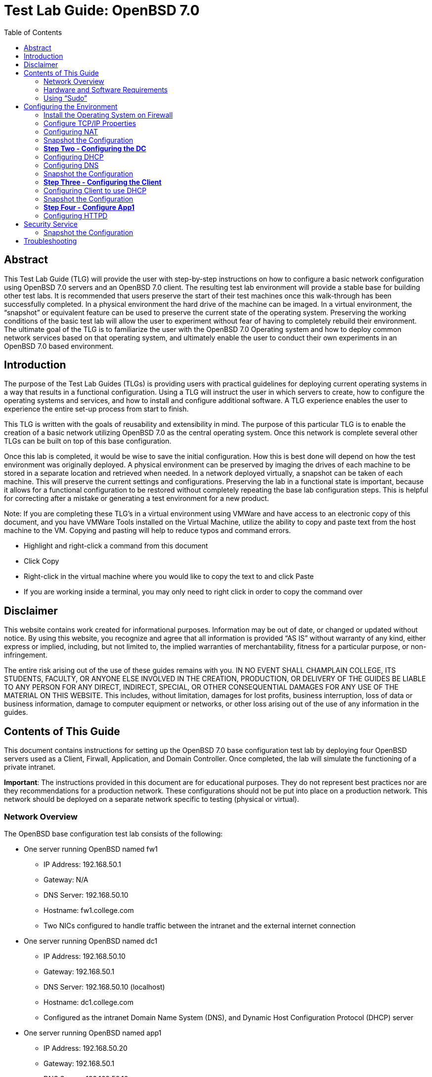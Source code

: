 :toc: left
= Test Lab Guide: OpenBSD 7.0

== Abstract 

This Test Lab Guide (TLG) will provide the user with step-by-step instructions on how to configure a basic network configuration using OpenBSD 7.0 servers and an OpenBSD 7.0 client. The resulting test lab environment will provide a stable base for building other test labs. It is recommended that users preserve the start of their test machines once this walk-through has been successfully completed. In a physical environment the hard drive of the machine can be imaged. In a virtual environment, the “snapshot” or equivalent feature can be used to preserve the current state of the operating system. Preserving the working conditions of the basic test lab will allow the user to experiment without fear of having to completely rebuild their environment. The ultimate goal of the TLG is to familiarize the user with the OpenBSD 7.0 Operating system and how to deploy common network services based on that operating system, and ultimately enable the user to conduct their own experiments in an OpenBSD 7.0 based environment.

== Introduction 

The purpose of the Test Lab Guides (TLGs) is providing users with practical guidelines for deploying current operating systems in a way that results in a functional configuration. Using a TLG will instruct the user in which servers to create, how to configure the operating systems and services, and how to install and configure additional software. A TLG experience enables the user to experience the entire set-up process from start to finish.  
 
This TLG is written with the goals of reusability and extensibility in mind. The purpose of this particular TLG is to enable the creation of a basic network utilizing OpenBSD 7.0 as the central operating system. Once this network is complete several other TLGs can be built on top of this base configuration.  
 
Once this lab is completed, it would be wise to save the initial configuration. How this is best done will depend on how the test environment was originally deployed. A physical environment can be preserved by imaging the drives of each machine to be stored in a separate location and retrieved when needed. In a network deployed virtually, a snapshot can be taken of each machine. This will preserve the current settings and configurations. Preserving the lab in a functional state is important, because it allows for a functional configuration to be restored without completely repeating the base lab configuration steps. This is helpful for correcting after a mistake or generating a test environment for a new product.

****
Note: If you are completing these TLG’s in a virtual environment using VMWare and have access to an electronic copy of this document, and you have VMWare Tools installed on the Virtual Machine, utilize the ability to copy and paste text from the host machine to the VM.  Copying and pasting will help to reduce typos and command errors.

* Highlight and right-click a command from this document
* Click Copy
* Right-click in the virtual machine where you would like to copy the text to and click Paste
* If you are working inside a terminal, you may only need to right click in order to copy the command over
****

== Disclaimer

This website contains work created for informational purposes.
Information may be out of date, or changed or updated without notice. By
using this website, you recognize and agree that all information is provided
“AS IS” without warranty of any kind, either express or implied, including,
but not limited to, the implied warranties of merchantability, fitness for a
particular purpose, or non-infringement.

The entire risk arising out of the use of these guides remains with you. IN
NO EVENT SHALL CHAMPLAIN COLLEGE, ITS STUDENTS, FACULTY,
OR ANYONE ELSE INVOLVED IN THE CREATION, PRODUCTION,
OR DELIVERY OF THE GUIDES BE LIABLE TO ANY PERSON FOR
ANY DIRECT, INDIRECT, SPECIAL, OR OTHER CONSEQUENTIAL
DAMAGES FOR ANY USE OF THE MATERIAL ON THIS WEBSITE. This
includes, without limitation, damages for lost profits, business interruption, loss of data or business information, damage to computer equipment or networks, or other loss arising out of the use of any information in the guides.

== Contents of This Guide 

This document contains instructions for setting up the OpenBSD 7.0 base configuration test lab by deploying four OpenBSD servers used as a Client, Firwall, Application, and Domain Controller. Once completed, the lab will simulate the functioning of a private intranet.

*Important*: The instructions provided in this document are for educational purposes. They do not represent best practices nor are they recommendations for a production network. These configurations should not be put into place on a production network. This network should be deployed on a separate network specific to testing (physical or virtual). 

=== Network Overview
The OpenBSD base configuration test lab consists of the following: 

** One server running OpenBSD named fw1
*** IP Address: 192.168.50.1
*** Gateway: N/A
*** DNS Server: 192.168.50.10
*** Hostname: fw1.college.com
*** Two NICs configured to handle traffic between the intranet and the external internet connection 

** One server running OpenBSD named dc1
*** IP Address: 192.168.50.10
*** Gateway: 192.168.50.1
*** DNS Server: 192.168.50.10 (localhost)
*** Hostname: dc1.college.com
*** Configured as the intranet Domain Name System (DNS), and Dynamic Host Configuration Protocol (DHCP) server 

** One server running OpenBSD named app1
*** IP Address: 192.168.50.20
*** Gateway: 192.168.50.1
*** DNS Server: 192.168.50.10
*** Hostname: app1.college.com
*** Configured on the intranet as a system logging server 

** One client running OpenBSD named client1 
*** IP Address: 192.168.50.30
*** Gateway: 192.168.50.1
*** DNS Server: 192.168.50.10
*** Hostname: client1.college.com
*** Will have ability to switch between the intranet and internet subnets 

The OpenBSD 7.0 base configuration TLG is comprised of one subnet: 

** An intranet, known as the internal subnet (192.168.50.0/24 in this example) 

Network Diagram:

image::networkdiagram.jpg[network diagram, align="center"]

This document consists of four major parts as follows: 

** Step One - Configure Firewall

** Step Two - Configure Domain Controller

** Step Three - Configure Client

** Step Four - Configure App Server

=== Hardware and Software Requirements

Minimum requirements:

* Four functioning computers or VMs for configuration with OpenBSD installed.

=== Using “Sudo”

When running many commands throughout these TLGs you may be required to use ‘sudo’ depending on the level of privilege the current user has.  The ‘sudo’ command allows the command following it to be run at superuser privileges.  It is important to note that the user must be in the ‘sudoers’ file in order to successfully use this command. If you make the account an administrator while installing, it will be added to the ‘sudoers’ file automatically. Once a command is preceded by ‘sudo’ the user will be prompted for the password for the account and then the command can be run at superuser privilege.

== Configuring the Environment

=== Install the Operating System on Firewall

. Configure your physical machine or VM to the system specifications you desire
.. At least two cores and two gigabytes of RAM is reccomended for OpenBSD 7 machines
.. Ensure an additional network adapter (NIC) is added to the Firewall machine
. Start the Firewall machine with the .iso or disk installer inserted
.. Use the arrow keys to navigate the installation media, press enter to confirm a selection
.. A mouse can also be used to navigate the GUI installation media
. Upon boot, type in (I) for Install
. Select language relevant to you for the Keyboard Layout or press enter for the default (English)
. Next set your hostname to `fw1`
. After this proceed with the default network interfaces
. Set the root password to: `Ch@mpl@1n!21`
. Create a new user for Firewall
.. In this case the user will be: `champuser`
.. And the password will be: `Ch@mpl@1n!21`
. Set your Timezone to the default one by pressing `Enter` or choose a different one
. Proceed with the Disk Partitioning and continue with the defaults
. Upon completion of the installation, select `R` for Reboot

=== Configure TCP/IP Properties
. Configure hostname on Firewall
.. Elevate to root
... `su` 

.. Get nano text installer
... `pkg_add nano` 
+

.. Change the hostname
... `nano /etc/myname`
... Enter the following: `fw1.college.com`

. Configure the networking on Firewall
.. Enable IP Forwarding
... `sysctl net.inet.ip.forwarding=1`
... `echo 'net.inet.ip.forwarding=1' >> /etc/sysctl.conf`
.. Enable DHCP on vic0
... `echo 'dhcp' > /etc/hostname.vic0`
.. Give internal interface (vic1) a static IP
... `echo 'inet 192.168.50.1 255.255.255.0 192.168.50.255' > /etc/hostname.vic1`
.. Restart Networking
... `sh /etc/netstart`

=== Configuring NAT 
Here we will configure Network Address Translation so that our internal computers can get to the Internet.

. Edit firewall configuration file
.. `nano /etc/pf.conf`
+
****
Note 
The external interface on your OpenBSD vm may be different but mine was vic0
Your external IP may also be different but mine was 192.168.198.129
****
+
.. Add the following line at the bottom of pf.conf:
+
----
match out on vic0 from 192.168.50.0/24 to any nat-to 192.168.198.129
pass out on vic0 from 192.168.50.0/24 to any nat-to 192.168.198.129
----
.. It should look like this:

image::natrules.jpg[NAT Rules, align="center"]

.. Save changes to the firewall
... `pfctl -f /etc/pf.conf`
.. Restart your firewall
... `reboot`

=== Snapshot the Configuration 

Preserving a functional state of the machine is important in case changes are made accidently. This can be done using VMWare’s snapshot functionality or other software packages for hardware labs. 

=== *Step Two - Configuring the DC*
The below instructions detail the setup of your domain controller (DC).  Here you will configure DC’s hostname and IP address

. Configure hostname on DC
.. Elevate to root
... `su` 
+
****
Note: To save and exit in vi mode type :x
****
.. Change the hostname
... `nano /etc/myname`
... Enter the following: `dc1.college.com`

. Configure networking on DC
.. Set gateway
... `nano /etc/mygate`
... Enter the following: "192.168.50.1"
.. Give your Client an IP address
... `echo 'inet 192.168.50.10 255.255.255.0 192.168.50.255' > /etc/hostname.vic0`
.. Restart Networking
... `sh /etc/netstart`

=== Configuring DHCP
Here you will configure dc as a DHCP server for your network to automatically assign ip addresses.

. Configure DHCP on DC1
.. Enable DHCP to run at boot
... `rcctl enable dhcpd`
.. Set DHCP flags so that DHCP traffic can be sent out
... `rcctl set dhcpd flags vic0`
.. Open the `dhcp.conf` file end enter the information below for the DHCP client’s network settings
... `vi /etc/dhcpd.conf`

----
    subnet 192.168.50.0 netmask 255.255.255.0 {
    	option routers 192.168.50.1;
	    option domain-name-servers 192.168.50.10;
	    range 192.168.50.15 192.168.100.254;
    }
----

=== Configuring DNS 
Here Domain Name Services (DNS) will be configured on DC so that computers inside your network can navigate to outside websites via their hostnames

. Enable unbound to run at boot
.. `rcctl enable unbound`

. Edit the unbound configuration file so that it looks like the following
.. `vi /var/unbound/etc/unbound.conf`
+
----
server: 
        interface: 192.168.50.10
        #interface: 127.0.0.1
        access-control: 192.168.50.0/24 allow
        hide-identity: yes
        hide-version: yes

# DNS for Internal LAN
local-zone: "college.com." static

local-data: "fw1.college.com. IN A 192.168.50.1"
local-data: "dc01.college.com. IN A 192.168.50.10"
local-data: "app1.college.com. IN A 192.168.50.20"

local-data-ptr: "192.168.50.1 fw1.college.com"
local-data-ptr: "192.168.50.10 dc01.college.com"
local-data-ptr: "192.168.50.20 app1.college.com"
----
+
.. After the records add the forward zones in the same file
+
----
forward-zone: 
    name: "."                               #use for ALL queries
    forward-addr: 8.8.8.8@53                #example address only
    forward-addr: 192.168.50.1
    forward-addr: 127.0.0.1@53
    forward-addr: 1.1.1.1@53
    forward-addr: 9.9.9.9@53
----
+

. Restart the unbound service
.. `rcctl restart unbound`

. Edit "/etc/resolv.conf" on dc01
.. Edit "/etc/resolv.conf" on dc01 so it looks similar to this:
... `vi /etc/resolv.conf`
+
----
nameserver 8.8.8.8
nameserver 127.0.0.1
----
+
image::hostnameserver.jpg[Nameserver config, align="center"]
... You should be able to `ping google.com`

=== Snapshot the Configuration 

Preserving a functional state of the machine is important in case changes are made accidently. This can be done using VMWare’s snapshot functionality or other software packages for hardware labs. 

=== *Step Three - Configuring the Client*
The below instructions detail the setup of Client.

. Configure hostname on Client
.. Elevate to root
... `su`
.. Change the hostname
... `vi /etc/myname`
... Enter the following: `client1.college.com`

. Configure networking on Client
.. Set gateway
... `nano /etc/mygate`
... Enter the following: "192.168.50.1"
.. Give your Client an IP address
... `echo 'inet 192.168.50.30 255.255.255.0 192.168.50.255' > /etc/hostname.vic0`
.. Restart Networking
... `sh /etc/netstart`

=== Configuring Client to use DHCP

Here you will configure DHCP on your clients so that they get their IP Addresses automatically assigned.

. Configure DHCP on Client
.. Enable DHCP to run at boot
... `rcctl enable dhcpd`
.. Set DHCP flags so that DHCP traffic can be sent out
... `rcctl set dhcpd flags vic0`
.. Write to the networking file dhcp so client receives an address from dc1
... `echo “dhcp” > /etc/hostname.vic0`
... `sh /etc/restart`
.. You should get a message saying you received an ip address.
.. If you don’t then rebooting your machine might get you an address
... reboot

=== Snapshot the Configuration 

Preserving a functional state of the machine is important in case changes are made accidently. This can be done using VMWare’s snapshot functionality or other software packages for hardware labs. 

=== *Step Four - Configure App1*

The below instructions detail the setup of your application server.

. Configure hostname on App1
.. Elevate to root
... `su` 
.. Change the hostname
... `vi /etc/myname`
... Enter the following: `app1.college.com`

. Configure networking on App1
.. Set gateway
... `nano /etc/mygate`
... Enter the following: "192.168.50.1"
.. Give your Client an IP address
... `echo 'inet 192.168.50.20 255.255.255.0 192.168.50.255' > /etc/hostname.vic0`
.. Restart Networking
... `sh /etc/netstart` 

=== Configuring HTTPD 

Here app1 will be configured to run an apache web server.

. Enable httpd to start at boot
.. `rcctl enable httpd`

. Copy example httpd.conf file to "/etc" directory
.. `cp /etc/examples/httpd.conf /etc`

. Delete SSL configurations from "httpd.conf"
.. `vi /etc/httpd.conf`
.. Navigate to where the configuration for ssl starts, might look something like this:
+
image::ssldeletecursor.jpg[picture of what is going to be deleted for ssl, align="center"]
.. To get rid of all lines below where your cursor is do
... `:+,$d`
. Check if there are any errors in the file
.. `httpd -n`
.. Start the service fi there are no errors
.. `rcctl start httpd`

. Install curl
.. `pkg_add curl`

. Check to see if you get a response from your apache server
.. `curl 192.168.50.20`

. Edit app1’s firewall to allow port 80 traffic then restart the firewall
.. `nano /etc/examples/pf.conf`
.. Add `pass in on egress proto tcp from any to any port 80`
.. `pfctl -f /etc/examples/pf.conf`
. Edit firewall
.. `nano /etc/examples/pf.conf`
.. Add `pass in on egress proto tcp from any to any port 80`
.. `pfctl -f /etc/examples/pf.conf`

. Go back to App1 and allow for http flags
.. `nano /etc/rc.conf.local`
.. `httpd_flags=`
.. `pkg_scripts=httpd`
. Test connection on firewall
.. `pkg_add curl`
.. `curl 192.168.50.20`

== Security Service

. To install the Wazuh Agent on OpenBSD do the following steps below.
+
```
curl -LO https://github.com/wazuh/wazuh/archive/refs/tags/v4.2.5.tar.gz
tar xzf v4.2.5.tar.gz
cd wazuh-4.2.5/src/
sed -i 's/OPENSSL_FLAGS = enable-weak-ssl-ciphers no-shared/OPENSSL_FLAGS = enable-weak-ssl-ciphers no-shared no-asm/g' Makefile
gmake deps TARGET=agent
gmake TARGET=agent
```

. After doing the commands above connect the Wazuh Agent to the Wazuh Manager. Edit the file `/var/ossec/etc/ossec.conf` and add the Wazuh Manager's ip address.
+
```
<ossec_config>
  <client>
    <server>
      <address>WAZUH_MANAGER_IP</address>
      <protocol>tcp</protocol>
    </server>
  </client>
</ossec_config>
```

. After editing the config file do the following command:
+
```
/var/ossec/bin/agent-auth -m MANAGER_IP
```

After completing that command restart the OpenBSD system and your Wazuh Agent will be connected to the Manager.

=== Snapshot the Configuration 

Preserving a functional state of the machine is important in case changes are made accidently. This can be done using VMWare’s snapshot functionality or other software packages for hardware labs. 

== Troubleshooting

To test network connectivity run `ping 8.8.8.8`. If it fails, run `ping 192.168.50.1` to see if you can ping the router. If you can’t ping the router make sure your computer is on the correct network. If you can but you can’t reach 8.8.8.8, make sure the computer has an ip address and that NAT is working properly. 

If you look up any error codes or messages you are getting, most of the time someone has ran into the same problem and you can find the solution.  

If you run `ping google.com` and it fails but you can `ping 8.8.8.8` then the problem is with your DNS configuration.

If you receive an error that pkg_add didn't work due to ocsp verify failed it's an issue with the system time not setting properly. To fix this do `rdate time.cloudflare.com` to set your time correctly and then use `date` to confirm.
